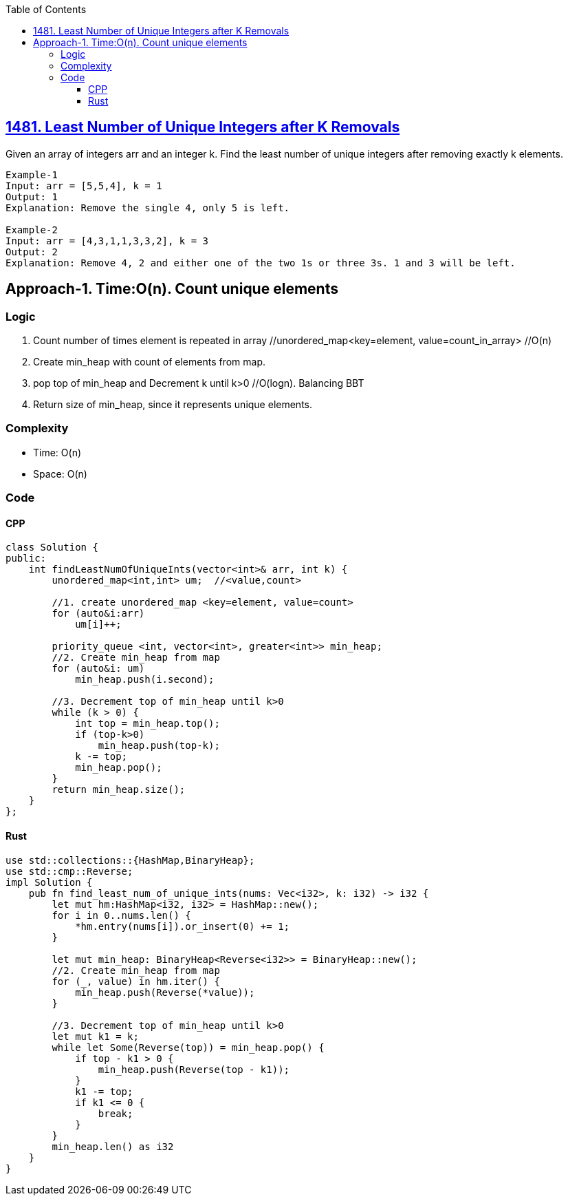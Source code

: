 :toc:
:toclevels: 6

== link:https://leetcode.com/problems/least-number-of-unique-integers-after-k-removals/[1481. Least Number of Unique Integers after K Removals]
Given an array of integers arr and an integer k. Find the least number of unique integers after removing exactly k elements.
```c  
Example-1
Input: arr = [5,5,4], k = 1
Output: 1
Explanation: Remove the single 4, only 5 is left.

Example-2
Input: arr = [4,3,1,1,3,3,2], k = 3
Output: 2
Explanation: Remove 4, 2 and either one of the two 1s or three 3s. 1 and 3 will be left.
```

== Approach-1. Time:O(n). Count unique elements
=== Logic
1. Count number of times element is repeated in array   //unordered_map<key=element, value=count_in_array>  //O(n)
2. Create min_heap with count of elements from map.
3. pop top of min_heap and Decrement k until k>0    //O(logn). Balancing BBT
4. Return size of min_heap, since it represents unique elements.
  
=== Complexity
* Time: O(n)
* Space: O(n) 

=== Code
==== CPP
```cpp
class Solution {
public:
    int findLeastNumOfUniqueInts(vector<int>& arr, int k) {
        unordered_map<int,int> um;  //<value,count>

        //1. create unordered_map <key=element, value=count>
        for (auto&i:arr)
            um[i]++;

        priority_queue <int, vector<int>, greater<int>> min_heap;
        //2. Create min_heap from map
        for (auto&i: um)
            min_heap.push(i.second);

        //3. Decrement top of min_heap until k>0
        while (k > 0) {
            int top = min_heap.top();
            if (top-k>0)
                min_heap.push(top-k);
            k -= top;
            min_heap.pop();
        }
        return min_heap.size();
    }
};
```
==== Rust
```rs
use std::collections::{HashMap,BinaryHeap};
use std::cmp::Reverse;
impl Solution {
    pub fn find_least_num_of_unique_ints(nums: Vec<i32>, k: i32) -> i32 {
        let mut hm:HashMap<i32, i32> = HashMap::new();
        for i in 0..nums.len() {
            *hm.entry(nums[i]).or_insert(0) += 1;
        }

        let mut min_heap: BinaryHeap<Reverse<i32>> = BinaryHeap::new();
        //2. Create min_heap from map
        for (_, value) in hm.iter() {
            min_heap.push(Reverse(*value));
        }

        //3. Decrement top of min_heap until k>0
        let mut k1 = k;
        while let Some(Reverse(top)) = min_heap.pop() { 
            if top - k1 > 0 {
                min_heap.push(Reverse(top - k1));
            }
            k1 -= top;
            if k1 <= 0 {
                break;
            }
        }
        min_heap.len() as i32
    }
}
```
